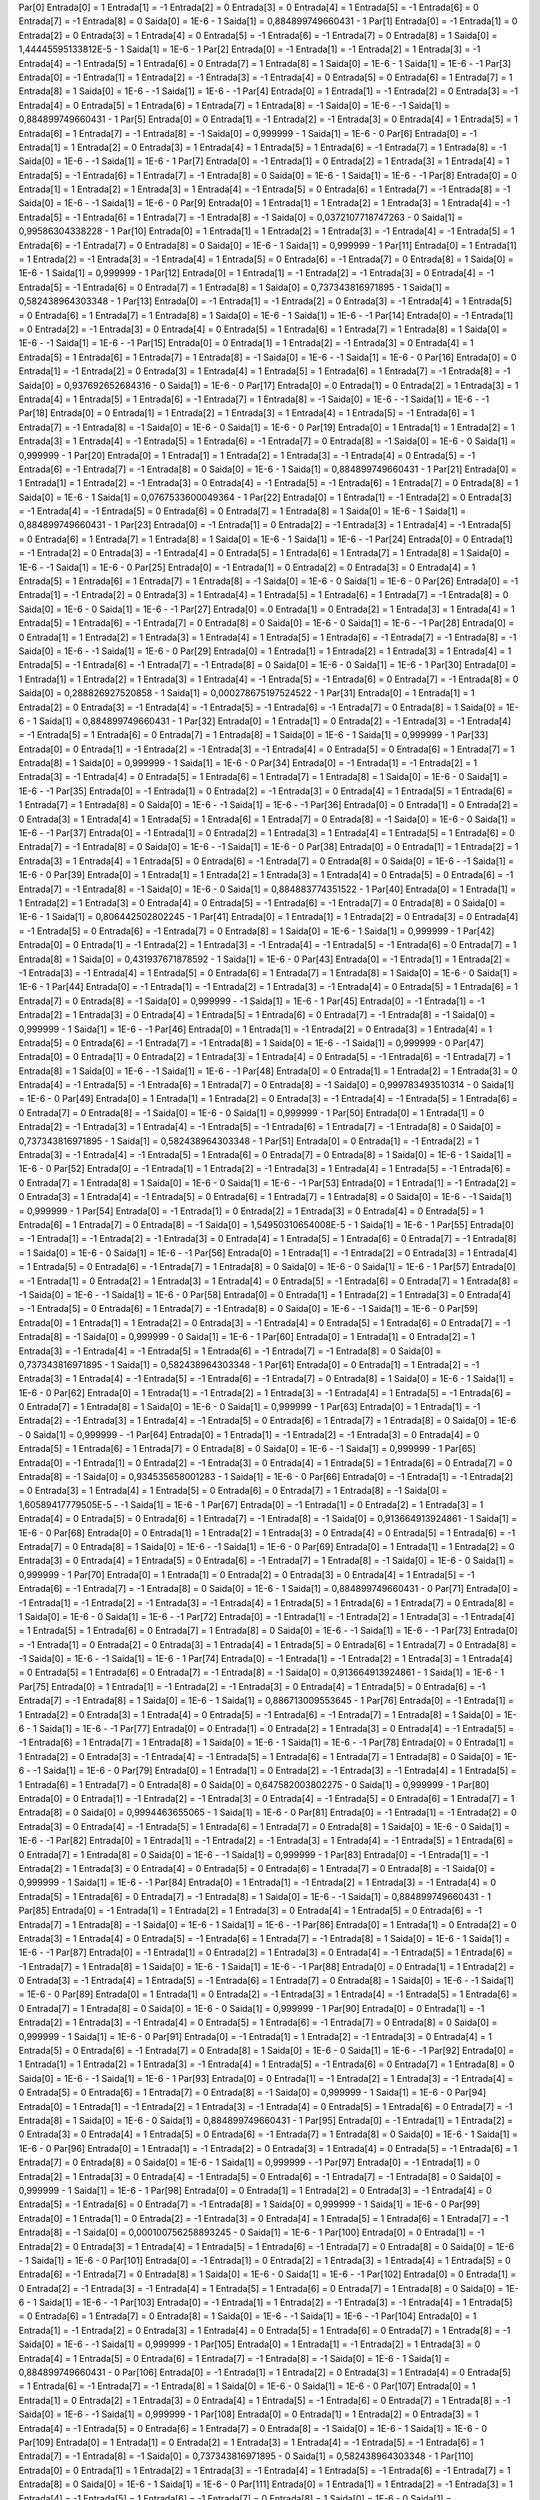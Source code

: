Par[0]
Entrada[0] = 1
Entrada[1] = -1
Entrada[2] = 0
Entrada[3] = 0
Entrada[4] = 1
Entrada[5] = -1
Entrada[6] = 0
Entrada[7] = -1
Entrada[8] = 0
Saida[0] = 1E-6 - 1
Saida[1] = 0,884899749660431 - 1
Par[1]
Entrada[0] = -1
Entrada[1] = 0
Entrada[2] = 0
Entrada[3] = 1
Entrada[4] = 0
Entrada[5] = -1
Entrada[6] = -1
Entrada[7] = 0
Entrada[8] = 1
Saida[0] = 1,44445595133812E-5 - 1
Saida[1] = 1E-6 - 1
Par[2]
Entrada[0] = -1
Entrada[1] = -1
Entrada[2] = 1
Entrada[3] = -1
Entrada[4] = -1
Entrada[5] = 1
Entrada[6] = 0
Entrada[7] = 1
Entrada[8] = 1
Saida[0] = 1E-6 - 1
Saida[1] = 1E-6 - -1
Par[3]
Entrada[0] = -1
Entrada[1] = 1
Entrada[2] = -1
Entrada[3] = -1
Entrada[4] = 0
Entrada[5] = 0
Entrada[6] = 1
Entrada[7] = 1
Entrada[8] = 1
Saida[0] = 1E-6 - -1
Saida[1] = 1E-6 - -1
Par[4]
Entrada[0] = 1
Entrada[1] = -1
Entrada[2] = 0
Entrada[3] = -1
Entrada[4] = 0
Entrada[5] = 1
Entrada[6] = 1
Entrada[7] = 1
Entrada[8] = -1
Saida[0] = 1E-6 - -1
Saida[1] = 0,884899749660431 - 1
Par[5]
Entrada[0] = 0
Entrada[1] = -1
Entrada[2] = -1
Entrada[3] = 0
Entrada[4] = 1
Entrada[5] = 1
Entrada[6] = 1
Entrada[7] = -1
Entrada[8] = -1
Saida[0] = 0,999999 - 1
Saida[1] = 1E-6 - 0
Par[6]
Entrada[0] = -1
Entrada[1] = 1
Entrada[2] = 0
Entrada[3] = 1
Entrada[4] = 1
Entrada[5] = 1
Entrada[6] = -1
Entrada[7] = 1
Entrada[8] = -1
Saida[0] = 1E-6 - -1
Saida[1] = 1E-6 - 1
Par[7]
Entrada[0] = -1
Entrada[1] = 0
Entrada[2] = 1
Entrada[3] = 1
Entrada[4] = 1
Entrada[5] = -1
Entrada[6] = 1
Entrada[7] = -1
Entrada[8] = 0
Saida[0] = 1E-6 - 1
Saida[1] = 1E-6 - -1
Par[8]
Entrada[0] = 0
Entrada[1] = 1
Entrada[2] = 1
Entrada[3] = 1
Entrada[4] = -1
Entrada[5] = 0
Entrada[6] = 1
Entrada[7] = -1
Entrada[8] = -1
Saida[0] = 1E-6 - -1
Saida[1] = 1E-6 - 0
Par[9]
Entrada[0] = 1
Entrada[1] = 1
Entrada[2] = 1
Entrada[3] = 1
Entrada[4] = -1
Entrada[5] = -1
Entrada[6] = 1
Entrada[7] = -1
Entrada[8] = -1
Saida[0] = 0,0372107718747263 - 0
Saida[1] = 0,99586304338228 - 1
Par[10]
Entrada[0] = 1
Entrada[1] = 1
Entrada[2] = 1
Entrada[3] = -1
Entrada[4] = -1
Entrada[5] = 1
Entrada[6] = -1
Entrada[7] = 0
Entrada[8] = 0
Saida[0] = 1E-6 - 1
Saida[1] = 0,999999 - 1
Par[11]
Entrada[0] = 1
Entrada[1] = 1
Entrada[2] = -1
Entrada[3] = -1
Entrada[4] = 1
Entrada[5] = 0
Entrada[6] = -1
Entrada[7] = 0
Entrada[8] = 1
Saida[0] = 1E-6 - 1
Saida[1] = 0,999999 - 1
Par[12]
Entrada[0] = 1
Entrada[1] = -1
Entrada[2] = -1
Entrada[3] = 0
Entrada[4] = -1
Entrada[5] = -1
Entrada[6] = 0
Entrada[7] = 1
Entrada[8] = 1
Saida[0] = 0,737343816971895 - 1
Saida[1] = 0,582438964303348 - 1
Par[13]
Entrada[0] = -1
Entrada[1] = -1
Entrada[2] = 0
Entrada[3] = -1
Entrada[4] = 1
Entrada[5] = 0
Entrada[6] = 1
Entrada[7] = 1
Entrada[8] = 1
Saida[0] = 1E-6 - 1
Saida[1] = 1E-6 - -1
Par[14]
Entrada[0] = -1
Entrada[1] = 0
Entrada[2] = -1
Entrada[3] = 0
Entrada[4] = 0
Entrada[5] = 1
Entrada[6] = 1
Entrada[7] = 1
Entrada[8] = 1
Saida[0] = 1E-6 - -1
Saida[1] = 1E-6 - -1
Par[15]
Entrada[0] = 0
Entrada[1] = 1
Entrada[2] = -1
Entrada[3] = 0
Entrada[4] = 1
Entrada[5] = 1
Entrada[6] = 1
Entrada[7] = 1
Entrada[8] = -1
Saida[0] = 1E-6 - -1
Saida[1] = 1E-6 - 0
Par[16]
Entrada[0] = 0
Entrada[1] = -1
Entrada[2] = 0
Entrada[3] = 1
Entrada[4] = 1
Entrada[5] = 1
Entrada[6] = 1
Entrada[7] = -1
Entrada[8] = -1
Saida[0] = 0,937692652684316 - 0
Saida[1] = 1E-6 - 0
Par[17]
Entrada[0] = 0
Entrada[1] = 0
Entrada[2] = 1
Entrada[3] = 1
Entrada[4] = 1
Entrada[5] = 1
Entrada[6] = -1
Entrada[7] = 1
Entrada[8] = -1
Saida[0] = 1E-6 - -1
Saida[1] = 1E-6 - -1
Par[18]
Entrada[0] = 0
Entrada[1] = 1
Entrada[2] = 1
Entrada[3] = 1
Entrada[4] = 1
Entrada[5] = -1
Entrada[6] = 1
Entrada[7] = -1
Entrada[8] = -1
Saida[0] = 1E-6 - 0
Saida[1] = 1E-6 - 0
Par[19]
Entrada[0] = 1
Entrada[1] = 1
Entrada[2] = 1
Entrada[3] = 1
Entrada[4] = -1
Entrada[5] = 1
Entrada[6] = -1
Entrada[7] = 0
Entrada[8] = -1
Saida[0] = 1E-6 - 0
Saida[1] = 0,999999 - 1
Par[20]
Entrada[0] = 1
Entrada[1] = 1
Entrada[2] = 1
Entrada[3] = -1
Entrada[4] = 0
Entrada[5] = -1
Entrada[6] = -1
Entrada[7] = -1
Entrada[8] = 0
Saida[0] = 1E-6 - 1
Saida[1] = 0,884899749660431 - 1
Par[21]
Entrada[0] = 1
Entrada[1] = 1
Entrada[2] = -1
Entrada[3] = 0
Entrada[4] = -1
Entrada[5] = -1
Entrada[6] = 1
Entrada[7] = 0
Entrada[8] = 1
Saida[0] = 1E-6 - 1
Saida[1] = 0,0767533600049364 - 1
Par[22]
Entrada[0] = 1
Entrada[1] = -1
Entrada[2] = 0
Entrada[3] = -1
Entrada[4] = -1
Entrada[5] = 0
Entrada[6] = 0
Entrada[7] = 1
Entrada[8] = 1
Saida[0] = 1E-6 - 1
Saida[1] = 0,884899749660431 - 1
Par[23]
Entrada[0] = -1
Entrada[1] = 0
Entrada[2] = -1
Entrada[3] = 1
Entrada[4] = -1
Entrada[5] = 0
Entrada[6] = 1
Entrada[7] = 1
Entrada[8] = 1
Saida[0] = 1E-6 - 1
Saida[1] = 1E-6 - -1
Par[24]
Entrada[0] = 0
Entrada[1] = -1
Entrada[2] = 0
Entrada[3] = -1
Entrada[4] = 0
Entrada[5] = 1
Entrada[6] = 1
Entrada[7] = 1
Entrada[8] = 1
Saida[0] = 1E-6 - -1
Saida[1] = 1E-6 - 0
Par[25]
Entrada[0] = -1
Entrada[1] = 0
Entrada[2] = 0
Entrada[3] = 0
Entrada[4] = 1
Entrada[5] = 1
Entrada[6] = 1
Entrada[7] = 1
Entrada[8] = -1
Saida[0] = 1E-6 - 0
Saida[1] = 1E-6 - 0
Par[26]
Entrada[0] = -1
Entrada[1] = -1
Entrada[2] = 0
Entrada[3] = 1
Entrada[4] = 1
Entrada[5] = 1
Entrada[6] = 1
Entrada[7] = -1
Entrada[8] = 0
Saida[0] = 1E-6 - 0
Saida[1] = 1E-6 - -1
Par[27]
Entrada[0] = 0
Entrada[1] = 0
Entrada[2] = 1
Entrada[3] = 1
Entrada[4] = 1
Entrada[5] = 1
Entrada[6] = -1
Entrada[7] = 0
Entrada[8] = 0
Saida[0] = 1E-6 - 0
Saida[1] = 1E-6 - -1
Par[28]
Entrada[0] = 0
Entrada[1] = 1
Entrada[2] = 1
Entrada[3] = 1
Entrada[4] = 1
Entrada[5] = 1
Entrada[6] = -1
Entrada[7] = -1
Entrada[8] = -1
Saida[0] = 1E-6 - -1
Saida[1] = 1E-6 - 0
Par[29]
Entrada[0] = 1
Entrada[1] = 1
Entrada[2] = 1
Entrada[3] = 1
Entrada[4] = 1
Entrada[5] = -1
Entrada[6] = -1
Entrada[7] = -1
Entrada[8] = 0
Saida[0] = 1E-6 - 0
Saida[1] = 1E-6 - 1
Par[30]
Entrada[0] = 1
Entrada[1] = 1
Entrada[2] = 1
Entrada[3] = 1
Entrada[4] = -1
Entrada[5] = -1
Entrada[6] = 0
Entrada[7] = -1
Entrada[8] = 0
Saida[0] = 0,288826927520858 - 1
Saida[1] = 0,000278675197524522 - 1
Par[31]
Entrada[0] = 1
Entrada[1] = 1
Entrada[2] = 0
Entrada[3] = -1
Entrada[4] = -1
Entrada[5] = -1
Entrada[6] = -1
Entrada[7] = 0
Entrada[8] = 1
Saida[0] = 1E-6 - 1
Saida[1] = 0,884899749660431 - 1
Par[32]
Entrada[0] = 1
Entrada[1] = 0
Entrada[2] = -1
Entrada[3] = -1
Entrada[4] = -1
Entrada[5] = 1
Entrada[6] = 0
Entrada[7] = 1
Entrada[8] = 1
Saida[0] = 1E-6 - 1
Saida[1] = 0,999999 - 1
Par[33]
Entrada[0] = 0
Entrada[1] = -1
Entrada[2] = -1
Entrada[3] = -1
Entrada[4] = 0
Entrada[5] = 0
Entrada[6] = 1
Entrada[7] = 1
Entrada[8] = 1
Saida[0] = 0,999999 - 1
Saida[1] = 1E-6 - 0
Par[34]
Entrada[0] = -1
Entrada[1] = -1
Entrada[2] = 1
Entrada[3] = -1
Entrada[4] = 0
Entrada[5] = 1
Entrada[6] = 1
Entrada[7] = 1
Entrada[8] = 1
Saida[0] = 1E-6 - 0
Saida[1] = 1E-6 - -1
Par[35]
Entrada[0] = -1
Entrada[1] = 0
Entrada[2] = -1
Entrada[3] = 0
Entrada[4] = 1
Entrada[5] = 1
Entrada[6] = 1
Entrada[7] = 1
Entrada[8] = 0
Saida[0] = 1E-6 - -1
Saida[1] = 1E-6 - -1
Par[36]
Entrada[0] = 0
Entrada[1] = 0
Entrada[2] = 0
Entrada[3] = 1
Entrada[4] = 1
Entrada[5] = 1
Entrada[6] = 1
Entrada[7] = 0
Entrada[8] = -1
Saida[0] = 1E-6 - 0
Saida[1] = 1E-6 - -1
Par[37]
Entrada[0] = -1
Entrada[1] = 0
Entrada[2] = 1
Entrada[3] = 1
Entrada[4] = 1
Entrada[5] = 1
Entrada[6] = 0
Entrada[7] = -1
Entrada[8] = 0
Saida[0] = 1E-6 - -1
Saida[1] = 1E-6 - 0
Par[38]
Entrada[0] = 0
Entrada[1] = 1
Entrada[2] = 1
Entrada[3] = 1
Entrada[4] = 1
Entrada[5] = 0
Entrada[6] = -1
Entrada[7] = 0
Entrada[8] = 0
Saida[0] = 1E-6 - -1
Saida[1] = 1E-6 - 0
Par[39]
Entrada[0] = 1
Entrada[1] = 1
Entrada[2] = 1
Entrada[3] = 1
Entrada[4] = 0
Entrada[5] = 0
Entrada[6] = -1
Entrada[7] = -1
Entrada[8] = -1
Saida[0] = 1E-6 - 0
Saida[1] = 0,884883774351522 - 1
Par[40]
Entrada[0] = 1
Entrada[1] = 1
Entrada[2] = 1
Entrada[3] = 0
Entrada[4] = 0
Entrada[5] = -1
Entrada[6] = -1
Entrada[7] = 0
Entrada[8] = 0
Saida[0] = 1E-6 - 1
Saida[1] = 0,806442502802245 - 1
Par[41]
Entrada[0] = 1
Entrada[1] = 1
Entrada[2] = 0
Entrada[3] = 0
Entrada[4] = -1
Entrada[5] = 0
Entrada[6] = -1
Entrada[7] = 0
Entrada[8] = 1
Saida[0] = 1E-6 - 1
Saida[1] = 0,999999 - 1
Par[42]
Entrada[0] = 0
Entrada[1] = -1
Entrada[2] = 1
Entrada[3] = -1
Entrada[4] = -1
Entrada[5] = -1
Entrada[6] = 0
Entrada[7] = 1
Entrada[8] = 1
Saida[0] = 0,431937671878592 - 1
Saida[1] = 1E-6 - 0
Par[43]
Entrada[0] = -1
Entrada[1] = 1
Entrada[2] = -1
Entrada[3] = -1
Entrada[4] = 1
Entrada[5] = 0
Entrada[6] = 1
Entrada[7] = 1
Entrada[8] = 1
Saida[0] = 1E-6 - 0
Saida[1] = 1E-6 - 1
Par[44]
Entrada[0] = -1
Entrada[1] = -1
Entrada[2] = 1
Entrada[3] = -1
Entrada[4] = 0
Entrada[5] = 1
Entrada[6] = 1
Entrada[7] = 0
Entrada[8] = -1
Saida[0] = 0,999999 - -1
Saida[1] = 1E-6 - 1
Par[45]
Entrada[0] = -1
Entrada[1] = -1
Entrada[2] = 1
Entrada[3] = 0
Entrada[4] = 1
Entrada[5] = 1
Entrada[6] = 0
Entrada[7] = -1
Entrada[8] = -1
Saida[0] = 0,999999 - 1
Saida[1] = 1E-6 - -1
Par[46]
Entrada[0] = 1
Entrada[1] = -1
Entrada[2] = 0
Entrada[3] = 1
Entrada[4] = 1
Entrada[5] = 0
Entrada[6] = -1
Entrada[7] = -1
Entrada[8] = 1
Saida[0] = 1E-6 - -1
Saida[1] = 0,999999 - 0
Par[47]
Entrada[0] = 0
Entrada[1] = 0
Entrada[2] = 1
Entrada[3] = 1
Entrada[4] = 0
Entrada[5] = -1
Entrada[6] = -1
Entrada[7] = 1
Entrada[8] = 1
Saida[0] = 1E-6 - -1
Saida[1] = 1E-6 - -1
Par[48]
Entrada[0] = 0
Entrada[1] = 1
Entrada[2] = 1
Entrada[3] = 0
Entrada[4] = -1
Entrada[5] = -1
Entrada[6] = 1
Entrada[7] = 0
Entrada[8] = -1
Saida[0] = 0,999783493510314 - 0
Saida[1] = 1E-6 - 0
Par[49]
Entrada[0] = 1
Entrada[1] = 1
Entrada[2] = 0
Entrada[3] = -1
Entrada[4] = -1
Entrada[5] = 1
Entrada[6] = 0
Entrada[7] = 0
Entrada[8] = -1
Saida[0] = 1E-6 - 0
Saida[1] = 0,999999 - 1
Par[50]
Entrada[0] = 1
Entrada[1] = 0
Entrada[2] = -1
Entrada[3] = 1
Entrada[4] = -1
Entrada[5] = -1
Entrada[6] = 1
Entrada[7] = -1
Entrada[8] = 0
Saida[0] = 0,737343816971895 - 1
Saida[1] = 0,582438964303348 - 1
Par[51]
Entrada[0] = 0
Entrada[1] = -1
Entrada[2] = 1
Entrada[3] = -1
Entrada[4] = -1
Entrada[5] = 1
Entrada[6] = 0
Entrada[7] = 0
Entrada[8] = 1
Saida[0] = 1E-6 - 1
Saida[1] = 1E-6 - 0
Par[52]
Entrada[0] = -1
Entrada[1] = 1
Entrada[2] = -1
Entrada[3] = 1
Entrada[4] = 1
Entrada[5] = -1
Entrada[6] = 0
Entrada[7] = 1
Entrada[8] = 1
Saida[0] = 1E-6 - 0
Saida[1] = 1E-6 - -1
Par[53]
Entrada[0] = 1
Entrada[1] = -1
Entrada[2] = 0
Entrada[3] = 1
Entrada[4] = -1
Entrada[5] = 0
Entrada[6] = 1
Entrada[7] = 1
Entrada[8] = 0
Saida[0] = 1E-6 - -1
Saida[1] = 0,999999 - 1
Par[54]
Entrada[0] = -1
Entrada[1] = 0
Entrada[2] = 1
Entrada[3] = 0
Entrada[4] = 0
Entrada[5] = 1
Entrada[6] = 1
Entrada[7] = 0
Entrada[8] = -1
Saida[0] = 1,54950310654008E-5 - 1
Saida[1] = 1E-6 - 1
Par[55]
Entrada[0] = -1
Entrada[1] = -1
Entrada[2] = -1
Entrada[3] = 0
Entrada[4] = 1
Entrada[5] = 1
Entrada[6] = 0
Entrada[7] = -1
Entrada[8] = 1
Saida[0] = 1E-6 - 0
Saida[1] = 1E-6 - -1
Par[56]
Entrada[0] = 1
Entrada[1] = -1
Entrada[2] = 0
Entrada[3] = 1
Entrada[4] = 1
Entrada[5] = 0
Entrada[6] = -1
Entrada[7] = 1
Entrada[8] = 0
Saida[0] = 1E-6 - 0
Saida[1] = 1E-6 - 1
Par[57]
Entrada[0] = -1
Entrada[1] = 0
Entrada[2] = 1
Entrada[3] = 1
Entrada[4] = 0
Entrada[5] = -1
Entrada[6] = 0
Entrada[7] = 1
Entrada[8] = -1
Saida[0] = 1E-6 - -1
Saida[1] = 1E-6 - 0
Par[58]
Entrada[0] = 0
Entrada[1] = 1
Entrada[2] = 1
Entrada[3] = 0
Entrada[4] = -1
Entrada[5] = 0
Entrada[6] = 1
Entrada[7] = -1
Entrada[8] = 0
Saida[0] = 1E-6 - -1
Saida[1] = 1E-6 - 0
Par[59]
Entrada[0] = 1
Entrada[1] = 1
Entrada[2] = 0
Entrada[3] = -1
Entrada[4] = 0
Entrada[5] = 1
Entrada[6] = 0
Entrada[7] = -1
Entrada[8] = -1
Saida[0] = 0,999999 - 0
Saida[1] = 1E-6 - 1
Par[60]
Entrada[0] = 1
Entrada[1] = 0
Entrada[2] = 1
Entrada[3] = -1
Entrada[4] = -1
Entrada[5] = 1
Entrada[6] = -1
Entrada[7] = -1
Entrada[8] = 0
Saida[0] = 0,737343816971895 - 1
Saida[1] = 0,582438964303348 - 1
Par[61]
Entrada[0] = 0
Entrada[1] = 1
Entrada[2] = -1
Entrada[3] = 1
Entrada[4] = -1
Entrada[5] = -1
Entrada[6] = -1
Entrada[7] = 0
Entrada[8] = 1
Saida[0] = 1E-6 - 1
Saida[1] = 1E-6 - 0
Par[62]
Entrada[0] = 1
Entrada[1] = -1
Entrada[2] = 1
Entrada[3] = -1
Entrada[4] = 1
Entrada[5] = -1
Entrada[6] = 0
Entrada[7] = 1
Entrada[8] = 1
Saida[0] = 1E-6 - 0
Saida[1] = 0,999999 - 1
Par[63]
Entrada[0] = 1
Entrada[1] = -1
Entrada[2] = -1
Entrada[3] = 1
Entrada[4] = -1
Entrada[5] = 0
Entrada[6] = 1
Entrada[7] = 1
Entrada[8] = 0
Saida[0] = 1E-6 - 0
Saida[1] = 0,999999 - -1
Par[64]
Entrada[0] = 1
Entrada[1] = -1
Entrada[2] = -1
Entrada[3] = 0
Entrada[4] = 0
Entrada[5] = 1
Entrada[6] = 1
Entrada[7] = 0
Entrada[8] = 0
Saida[0] = 1E-6 - -1
Saida[1] = 0,999999 - 1
Par[65]
Entrada[0] = -1
Entrada[1] = 0
Entrada[2] = -1
Entrada[3] = 0
Entrada[4] = 1
Entrada[5] = 1
Entrada[6] = 0
Entrada[7] = 0
Entrada[8] = -1
Saida[0] = 0,934535658001283 - 1
Saida[1] = 1E-6 - 0
Par[66]
Entrada[0] = -1
Entrada[1] = -1
Entrada[2] = 0
Entrada[3] = 1
Entrada[4] = 1
Entrada[5] = 0
Entrada[6] = 0
Entrada[7] = 1
Entrada[8] = -1
Saida[0] = 1,60589417779505E-5 - -1
Saida[1] = 1E-6 - 1
Par[67]
Entrada[0] = -1
Entrada[1] = 0
Entrada[2] = 1
Entrada[3] = 1
Entrada[4] = 0
Entrada[5] = 0
Entrada[6] = 1
Entrada[7] = -1
Entrada[8] = -1
Saida[0] = 0,913664913924861 - 1
Saida[1] = 1E-6 - 0
Par[68]
Entrada[0] = 0
Entrada[1] = 1
Entrada[2] = 1
Entrada[3] = 0
Entrada[4] = 0
Entrada[5] = 1
Entrada[6] = -1
Entrada[7] = 0
Entrada[8] = 1
Saida[0] = 1E-6 - -1
Saida[1] = 1E-6 - 0
Par[69]
Entrada[0] = 1
Entrada[1] = 1
Entrada[2] = 0
Entrada[3] = 0
Entrada[4] = 1
Entrada[5] = 0
Entrada[6] = -1
Entrada[7] = 1
Entrada[8] = -1
Saida[0] = 1E-6 - 0
Saida[1] = 0,999999 - 1
Par[70]
Entrada[0] = 1
Entrada[1] = 0
Entrada[2] = 0
Entrada[3] = 0
Entrada[4] = 1
Entrada[5] = -1
Entrada[6] = -1
Entrada[7] = -1
Entrada[8] = 0
Saida[0] = 1E-6 - 1
Saida[1] = 0,884899749660431 - 0
Par[71]
Entrada[0] = -1
Entrada[1] = -1
Entrada[2] = -1
Entrada[3] = -1
Entrada[4] = 1
Entrada[5] = 1
Entrada[6] = 1
Entrada[7] = 0
Entrada[8] = 1
Saida[0] = 1E-6 - 0
Saida[1] = 1E-6 - -1
Par[72]
Entrada[0] = -1
Entrada[1] = -1
Entrada[2] = 1
Entrada[3] = -1
Entrada[4] = 1
Entrada[5] = 1
Entrada[6] = 0
Entrada[7] = 1
Entrada[8] = 0
Saida[0] = 1E-6 - -1
Saida[1] = 1E-6 - -1
Par[73]
Entrada[0] = -1
Entrada[1] = 0
Entrada[2] = 0
Entrada[3] = 1
Entrada[4] = 1
Entrada[5] = 0
Entrada[6] = 1
Entrada[7] = 0
Entrada[8] = -1
Saida[0] = 1E-6 - -1
Saida[1] = 1E-6 - 1
Par[74]
Entrada[0] = -1
Entrada[1] = -1
Entrada[2] = 1
Entrada[3] = 1
Entrada[4] = 0
Entrada[5] = 1
Entrada[6] = 0
Entrada[7] = -1
Entrada[8] = -1
Saida[0] = 0,913664913924861 - 1
Saida[1] = 1E-6 - 1
Par[75]
Entrada[0] = 1
Entrada[1] = -1
Entrada[2] = -1
Entrada[3] = 0
Entrada[4] = 1
Entrada[5] = 0
Entrada[6] = -1
Entrada[7] = -1
Entrada[8] = 1
Saida[0] = 1E-6 - 1
Saida[1] = 0,886713009553645 - 1
Par[76]
Entrada[0] = -1
Entrada[1] = 1
Entrada[2] = 0
Entrada[3] = 1
Entrada[4] = 0
Entrada[5] = -1
Entrada[6] = -1
Entrada[7] = 1
Entrada[8] = 1
Saida[0] = 1E-6 - 1
Saida[1] = 1E-6 - -1
Par[77]
Entrada[0] = 0
Entrada[1] = 0
Entrada[2] = 1
Entrada[3] = 0
Entrada[4] = -1
Entrada[5] = -1
Entrada[6] = 1
Entrada[7] = 1
Entrada[8] = 1
Saida[0] = 1E-6 - 1
Saida[1] = 1E-6 - -1
Par[78]
Entrada[0] = 0
Entrada[1] = 1
Entrada[2] = 0
Entrada[3] = -1
Entrada[4] = -1
Entrada[5] = 1
Entrada[6] = 1
Entrada[7] = 1
Entrada[8] = 0
Saida[0] = 1E-6 - -1
Saida[1] = 1E-6 - 0
Par[79]
Entrada[0] = 1
Entrada[1] = 0
Entrada[2] = -1
Entrada[3] = -1
Entrada[4] = 1
Entrada[5] = 1
Entrada[6] = 1
Entrada[7] = 0
Entrada[8] = 0
Saida[0] = 0,647582003802275 - 0
Saida[1] = 0,999999 - 1
Par[80]
Entrada[0] = 0
Entrada[1] = -1
Entrada[2] = -1
Entrada[3] = 0
Entrada[4] = -1
Entrada[5] = 0
Entrada[6] = 1
Entrada[7] = 1
Entrada[8] = 0
Saida[0] = 0,9994463655065 - 1
Saida[1] = 1E-6 - 0
Par[81]
Entrada[0] = -1
Entrada[1] = -1
Entrada[2] = 0
Entrada[3] = 0
Entrada[4] = -1
Entrada[5] = 1
Entrada[6] = 1
Entrada[7] = 0
Entrada[8] = 1
Saida[0] = 1E-6 - 0
Saida[1] = 1E-6 - -1
Par[82]
Entrada[0] = 1
Entrada[1] = -1
Entrada[2] = -1
Entrada[3] = 1
Entrada[4] = -1
Entrada[5] = 1
Entrada[6] = 0
Entrada[7] = 1
Entrada[8] = 0
Saida[0] = 1E-6 - -1
Saida[1] = 0,999999 - 1
Par[83]
Entrada[0] = -1
Entrada[1] = -1
Entrada[2] = 1
Entrada[3] = 0
Entrada[4] = 0
Entrada[5] = 0
Entrada[6] = 1
Entrada[7] = 0
Entrada[8] = -1
Saida[0] = 0,999999 - 1
Saida[1] = 1E-6 - -1
Par[84]
Entrada[0] = 1
Entrada[1] = -1
Entrada[2] = 1
Entrada[3] = -1
Entrada[4] = 0
Entrada[5] = 1
Entrada[6] = 0
Entrada[7] = -1
Entrada[8] = 1
Saida[0] = 1E-6 - -1
Saida[1] = 0,884899749660431 - 1
Par[85]
Entrada[0] = -1
Entrada[1] = 1
Entrada[2] = 1
Entrada[3] = 0
Entrada[4] = 1
Entrada[5] = 0
Entrada[6] = -1
Entrada[7] = 1
Entrada[8] = -1
Saida[0] = 1E-6 - 1
Saida[1] = 1E-6 - -1
Par[86]
Entrada[0] = 1
Entrada[1] = 0
Entrada[2] = 0
Entrada[3] = 1
Entrada[4] = 0
Entrada[5] = -1
Entrada[6] = 1
Entrada[7] = -1
Entrada[8] = 1
Saida[0] = 1E-6 - 1
Saida[1] = 1E-6 - -1
Par[87]
Entrada[0] = -1
Entrada[1] = 0
Entrada[2] = 1
Entrada[3] = 0
Entrada[4] = -1
Entrada[5] = 1
Entrada[6] = -1
Entrada[7] = 1
Entrada[8] = 1
Saida[0] = 1E-6 - 1
Saida[1] = 1E-6 - -1
Par[88]
Entrada[0] = 0
Entrada[1] = 1
Entrada[2] = 0
Entrada[3] = -1
Entrada[4] = 1
Entrada[5] = -1
Entrada[6] = 1
Entrada[7] = 0
Entrada[8] = 1
Saida[0] = 1E-6 - -1
Saida[1] = 1E-6 - 0
Par[89]
Entrada[0] = 1
Entrada[1] = 0
Entrada[2] = -1
Entrada[3] = 1
Entrada[4] = -1
Entrada[5] = 1
Entrada[6] = 0
Entrada[7] = 1
Entrada[8] = 0
Saida[0] = 1E-6 - 0
Saida[1] = 0,999999 - 1
Par[90]
Entrada[0] = 0
Entrada[1] = -1
Entrada[2] = 1
Entrada[3] = -1
Entrada[4] = 0
Entrada[5] = 1
Entrada[6] = -1
Entrada[7] = 0
Entrada[8] = 0
Saida[0] = 0,999999 - 1
Saida[1] = 1E-6 - 0
Par[91]
Entrada[0] = -1
Entrada[1] = 1
Entrada[2] = -1
Entrada[3] = 0
Entrada[4] = 1
Entrada[5] = 0
Entrada[6] = -1
Entrada[7] = 0
Entrada[8] = 1
Saida[0] = 1E-6 - 0
Saida[1] = 1E-6 - -1
Par[92]
Entrada[0] = 1
Entrada[1] = 1
Entrada[2] = 1
Entrada[3] = -1
Entrada[4] = 1
Entrada[5] = -1
Entrada[6] = 0
Entrada[7] = 1
Entrada[8] = 0
Saida[0] = 1E-6 - -1
Saida[1] = 1E-6 - 1
Par[93]
Entrada[0] = 0
Entrada[1] = -1
Entrada[2] = 1
Entrada[3] = -1
Entrada[4] = 0
Entrada[5] = 0
Entrada[6] = 1
Entrada[7] = 0
Entrada[8] = -1
Saida[0] = 0,999999 - 1
Saida[1] = 1E-6 - 0
Par[94]
Entrada[0] = 1
Entrada[1] = -1
Entrada[2] = 1
Entrada[3] = -1
Entrada[4] = 0
Entrada[5] = 1
Entrada[6] = 0
Entrada[7] = -1
Entrada[8] = 1
Saida[0] = 1E-6 - 0
Saida[1] = 0,884899749660431 - 1
Par[95]
Entrada[0] = -1
Entrada[1] = 1
Entrada[2] = 0
Entrada[3] = 0
Entrada[4] = 1
Entrada[5] = 0
Entrada[6] = -1
Entrada[7] = 1
Entrada[8] = 0
Saida[0] = 1E-6 - 1
Saida[1] = 1E-6 - 0
Par[96]
Entrada[0] = 1
Entrada[1] = -1
Entrada[2] = 0
Entrada[3] = 1
Entrada[4] = 0
Entrada[5] = -1
Entrada[6] = 1
Entrada[7] = 0
Entrada[8] = 0
Saida[0] = 1E-6 - 1
Saida[1] = 0,999999 - -1
Par[97]
Entrada[0] = -1
Entrada[1] = 0
Entrada[2] = 1
Entrada[3] = 0
Entrada[4] = -1
Entrada[5] = 0
Entrada[6] = -1
Entrada[7] = -1
Entrada[8] = 0
Saida[0] = 0,999999 - 1
Saida[1] = 1E-6 - 1
Par[98]
Entrada[0] = 0
Entrada[1] = 1
Entrada[2] = 0
Entrada[3] = -1
Entrada[4] = 0
Entrada[5] = -1
Entrada[6] = 0
Entrada[7] = -1
Entrada[8] = 1
Saida[0] = 0,999999 - 1
Saida[1] = 1E-6 - 0
Par[99]
Entrada[0] = 1
Entrada[1] = 0
Entrada[2] = -1
Entrada[3] = 0
Entrada[4] = 1
Entrada[5] = 1
Entrada[6] = 1
Entrada[7] = -1
Entrada[8] = -1
Saida[0] = 0,000100756258893245 - 0
Saida[1] = 1E-6 - 1
Par[100]
Entrada[0] = 0
Entrada[1] = -1
Entrada[2] = 0
Entrada[3] = 1
Entrada[4] = 1
Entrada[5] = 1
Entrada[6] = -1
Entrada[7] = 0
Entrada[8] = 0
Saida[0] = 1E-6 - 1
Saida[1] = 1E-6 - 0
Par[101]
Entrada[0] = -1
Entrada[1] = 0
Entrada[2] = 1
Entrada[3] = 1
Entrada[4] = 1
Entrada[5] = 0
Entrada[6] = -1
Entrada[7] = 0
Entrada[8] = 1
Saida[0] = 1E-6 - 0
Saida[1] = 1E-6 - -1
Par[102]
Entrada[0] = 0
Entrada[1] = 0
Entrada[2] = -1
Entrada[3] = -1
Entrada[4] = 1
Entrada[5] = 1
Entrada[6] = 0
Entrada[7] = 1
Entrada[8] = 0
Saida[0] = 1E-6 - 1
Saida[1] = 1E-6 - -1
Par[103]
Entrada[0] = -1
Entrada[1] = 1
Entrada[2] = -1
Entrada[3] = -1
Entrada[4] = 1
Entrada[5] = 0
Entrada[6] = 1
Entrada[7] = 0
Entrada[8] = 1
Saida[0] = 1E-6 - -1
Saida[1] = 1E-6 - -1
Par[104]
Entrada[0] = 1
Entrada[1] = -1
Entrada[2] = 0
Entrada[3] = 1
Entrada[4] = 0
Entrada[5] = 1
Entrada[6] = 0
Entrada[7] = 1
Entrada[8] = -1
Saida[0] = 1E-6 - -1
Saida[1] = 0,999999 - 1
Par[105]
Entrada[0] = 1
Entrada[1] = -1
Entrada[2] = 1
Entrada[3] = 0
Entrada[4] = 1
Entrada[5] = 0
Entrada[6] = 1
Entrada[7] = -1
Entrada[8] = -1
Saida[0] = 1E-6 - 1
Saida[1] = 0,884899749660431 - 0
Par[106]
Entrada[0] = -1
Entrada[1] = 1
Entrada[2] = 0
Entrada[3] = 1
Entrada[4] = 0
Entrada[5] = 1
Entrada[6] = -1
Entrada[7] = -1
Entrada[8] = 1
Saida[0] = 1E-6 - 0
Saida[1] = 1E-6 - 0
Par[107]
Entrada[0] = 1
Entrada[1] = 0
Entrada[2] = 1
Entrada[3] = 0
Entrada[4] = 1
Entrada[5] = -1
Entrada[6] = 0
Entrada[7] = 1
Entrada[8] = -1
Saida[0] = 1E-6 - -1
Saida[1] = 0,999999 - 1
Par[108]
Entrada[0] = 0
Entrada[1] = 1
Entrada[2] = 0
Entrada[3] = 1
Entrada[4] = -1
Entrada[5] = 0
Entrada[6] = 1
Entrada[7] = 0
Entrada[8] = -1
Saida[0] = 1E-6 - 1
Saida[1] = 1E-6 - 0
Par[109]
Entrada[0] = 1
Entrada[1] = 0
Entrada[2] = 1
Entrada[3] = 1
Entrada[4] = -1
Entrada[5] = -1
Entrada[6] = 1
Entrada[7] = -1
Entrada[8] = -1
Saida[0] = 0,737343816971895 - 0
Saida[1] = 0,582438964303348 - 1
Par[110]
Entrada[0] = 0
Entrada[1] = 1
Entrada[2] = 1
Entrada[3] = -1
Entrada[4] = 1
Entrada[5] = -1
Entrada[6] = -1
Entrada[7] = 1
Entrada[8] = 0
Saida[0] = 1E-6 - 1
Saida[1] = 1E-6 - 0
Par[111]
Entrada[0] = 1
Entrada[1] = 1
Entrada[2] = -1
Entrada[3] = 1
Entrada[4] = -1
Entrada[5] = 1
Entrada[6] = -1
Entrada[7] = 0
Entrada[8] = 1
Saida[0] = 1E-6 - 0
Saida[1] = 0,999984499135358 - 1
Par[112]
Entrada[0] = 0
Entrada[1] = -1
Entrada[2] = 1
Entrada[3] = -1
Entrada[4] = -1
Entrada[5] = 1
Entrada[6] = 0
Entrada[7] = 1
Entrada[8] = 0
Saida[0] = 0,999999 - 1
Saida[1] = 1E-6 - 0
Par[113]
Entrada[0] = -1
Entrada[1] = 1
Entrada[2] = -1
Entrada[3] = 0
Entrada[4] = 1
Entrada[5] = 0
Entrada[6] = 1
Entrada[7] = 0
Entrada[8] = 1
Saida[0] = 1E-6 - 0
Saida[1] = 1E-6 - -1
Par[114]
Entrada[0] = 1
Entrada[1] = 0
Entrada[2] = -1
Entrada[3] = 1
Entrada[4] = 0
Entrada[5] = 1
Entrada[6] = 0
Entrada[7] = 1
Entrada[8] = 0
Saida[0] = 1E-6 - 0
Saida[1] = 0,999999 - 1
Par[115]
Entrada[0] = -1
Entrada[1] = -1
Entrada[2] = 1
Entrada[3] = 0
Entrada[4] = 1
Entrada[5] = 0
Entrada[6] = 0
Entrada[7] = -1
Entrada[8] = -1
Saida[0] = 0,999999 - -1
Saida[1] = 1E-6 - 0
Par[116]
Entrada[0] = 1
Entrada[1] = 1
Entrada[2] = 0
Entrada[3] = 1
Entrada[4] = 0
Entrada[5] = 0
Entrada[6] = -1
Entrada[7] = -1
Entrada[8] = 0
Saida[0] = 1E-6 - -1
Saida[1] = 0,999999 - 1
Par[117]
Entrada[0] = 1
Entrada[1] = 0
Entrada[2] = 1
Entrada[3] = 0
Entrada[4] = 0
Entrada[5] = -1
Entrada[6] = 1
Entrada[7] = 1
Entrada[8] = 1
Saida[0] = 1E-6 - -1
Saida[1] = 0,776398000778345 - -1
Par[118]
Entrada[0] = 0
Entrada[1] = 1
Entrada[2] = 0
Entrada[3] = 0
Entrada[4] = -1
Entrada[5] = 1
Entrada[6] = 1
Entrada[7] = 1
Entrada[8] = -1
Saida[0] = 1E-6 - 0
Saida[1] = 1E-6 - 0
Par[119]
Entrada[0] = 1
Entrada[1] = 0
Entrada[2] = 0
Entrada[3] = -1
Entrada[4] = 1
Entrada[5] = 1
Entrada[6] = 1
Entrada[7] = 0
Entrada[8] = -1
Saida[0] = 0,999999 - 0
Saida[1] = 1E-6 - 1
Par[120]
Entrada[0] = 0
Entrada[1] = 0
Entrada[2] = -1
Entrada[3] = 0
Entrada[4] = -1
Entrada[5] = -1
Entrada[6] = 1
Entrada[7] = 1
Entrada[8] = 0
Saida[0] = 0,999999 - 1
Saida[1] = 1E-6 - 0
Par[121]
Entrada[0] = 0
Entrada[1] = 1
Entrada[2] = -1
Entrada[3] = -1
Entrada[4] = 1
Entrada[5] = -1
Entrada[6] = 0
Entrada[7] = 0
Entrada[8] = 1
Saida[0] = 0,999999 - 0
Saida[1] = 1E-6 - 0
Par[122]
Entrada[0] = 1
Entrada[1] = -1
Entrada[2] = -1
Entrada[3] = 1
Entrada[4] = 0
Entrada[5] = -1
Entrada[6] = 0
Entrada[7] = 1
Entrada[8] = 0
Saida[0] = 1E-6 - 0
Saida[1] = 0,999999 - 1
Par[123]
Entrada[0] = -1
Entrada[1] = 1
Entrada[2] = -1
Entrada[3] = 1
Entrada[4] = -1
Entrada[5] = 0
Entrada[6] = 1
Entrada[7] = 0
Entrada[8] = 0
Saida[0] = 1,60589417779505E-5 - 1
Saida[1] = 1E-6 - -1
Par[124]
Entrada[0] = 1
Entrada[1] = -1
Entrada[2] = 1
Entrada[3] = 0
Entrada[4] = 0
Entrada[5] = 1
Entrada[6] = 0
Entrada[7] = 0
Entrada[8] = 1
Saida[0] = 1E-6 - -1
Saida[1] = 0,999999 - 1
Par[125]
Entrada[0] = 0
Entrada[1] = 1
Entrada[2] = -1
Entrada[3] = 0
Entrada[4] = 1
Entrada[5] = 0
Entrada[6] = 0
Entrada[7] = 1
Entrada[8] = -1
Saida[0] = 1E-6 - 0
Saida[1] = 1E-6 - 1
Par[126]
Entrada[0] = -1
Entrada[1] = -1
Entrada[2] = 0
Entrada[3] = 1
Entrada[4] = 0
Entrada[5] = 0
Entrada[6] = 1
Entrada[7] = 0
Entrada[8] = -1
Saida[0] = 6,16538307013367E-5 - 1
Saida[1] = 1E-6 - -1
Par[127]
Entrada[0] = -1
Entrada[1] = 0
Entrada[2] = 1
Entrada[3] = 0
Entrada[4] = 0
Entrada[5] = 1
Entrada[6] = 0
Entrada[7] = 1
Entrada[8] = -1
Saida[0] = 1,60589417779505E-5 - 1
Saida[1] = 1E-6 - -1
Par[128]
Entrada[0] = 0
Entrada[1] = 1
Entrada[2] = -1
Entrada[3] = -1
Entrada[4] = 1
Entrada[5] = 1
Entrada[6] = -1
Entrada[7] = -1
Entrada[8] = -1
Saida[0] = 0,999999 - 1
Saida[1] = 1E-6 - 0
Par[129]
Entrada[0] = 1
Entrada[1] = -1
Entrada[2] = -1
Entrada[3] = 1
Entrada[4] = 1
Entrada[5] = 1
Entrada[6] = -1
Entrada[7] = -1
Entrada[8] = -1
Saida[0] = 0,999999 - 0
Saida[1] = 0,999999 - 1
Par[130]
Entrada[0] = -1
Entrada[1] = -1
Entrada[2] = 1
Entrada[3] = 1
Entrada[4] = 1
Entrada[5] = -1
Entrada[6] = -1
Entrada[7] = 1
Entrada[8] = 0
Saida[0] = 1E-6 - 1
Saida[1] = 1E-6 - -1
Par[131]
Entrada[0] = 1
Entrada[1] = -1
Entrada[2] = -1
Entrada[3] = -1
Entrada[4] = 1
Entrada[5] = 1
Entrada[6] = -1
Entrada[7] = 0
Entrada[8] = 1
Saida[0] = 0,999999 - -1
Saida[1] = 0,999999 - 1
Par[132]
Entrada[0] = -1
Entrada[1] = -1
Entrada[2] = 1
Entrada[3] = -1
Entrada[4] = 1
Entrada[5] = -1
Entrada[6] = 0
Entrada[7] = 1
Entrada[8] = -1
Saida[0] = 0,999999 - 1
Saida[1] = 1E-6 - -1
Par[133]
Entrada[0] = -1
Entrada[1] = 1
Entrada[2] = 1
Entrada[3] = 1
Entrada[4] = -1
Entrada[5] = 0
Entrada[6] = 1
Entrada[7] = -1
Entrada[8] = 1
Saida[0] = 1E-6 - -1
Saida[1] = 1E-6 - 1
Par[134]
Entrada[0] = -1
Entrada[1] = -1
Entrada[2] = 1
Entrada[3] = -1
Entrada[4] = 0
Entrada[5] = 1
Entrada[6] = -1
Entrada[7] = 1
Entrada[8] = -1
Saida[0] = 0,999999 - 1
Saida[1] = 1E-6 - 1
Par[135]
Entrada[0] = -1
Entrada[1] = -1
Entrada[2] = -1
Entrada[3] = 0
Entrada[4] = 1
Entrada[5] = -1
Entrada[6] = 1
Entrada[7] = 1
Entrada[8] = 1
Saida[0] = 1E-6 - -1
Saida[1] = 1E-6 - -1
Par[136]
Entrada[0] = -1
Entrada[1] = -1
Entrada[2] = 0
Entrada[3] = 1
Entrada[4] = 1
Entrada[5] = -1
Entrada[6] = -1
Entrada[7] = -1
Entrada[8] = -1
Saida[0] = 0,999999 - 1
Saida[1] = 1E-6 - 1
Par[137]
Entrada[0] = 1
Entrada[1] = 0
Entrada[2] = 1
Entrada[3] = 1
Entrada[4] = -1
Entrada[5] = -1
Entrada[6] = -1
Entrada[7] = 1
Entrada[8] = 1
Saida[0] = 1E-6 - -1
Saida[1] = 1E-6 - 1
Par[138]
Entrada[0] = 0
Entrada[1] = 1
Entrada[2] = 1
Entrada[3] = -1
Entrada[4] = -1
Entrada[5] = -1
Entrada[6] = 1
Entrada[7] = 1
Entrada[8] = 1
Saida[0] = 1E-6 - -1
Saida[1] = 1E-6 - 0
Par[139]
Entrada[0] = 1
Entrada[1] = 1
Entrada[2] = -1
Entrada[3] = 1
Entrada[4] = -1
Entrada[5] = -1
Entrada[6] = 1
Entrada[7] = -1
Entrada[8] = 1
Saida[0] = 1E-6 - 0
Saida[1] = 0,999999 - 1
Par[140]
Entrada[0] = 1
Entrada[1] = -1
Entrada[2] = 1
Entrada[3] = -1
Entrada[4] = 1
Entrada[5] = -1
Entrada[6] = -1
Entrada[7] = 1
Entrada[8] = 0
Saida[0] = 1E-6 - 1
Saida[1] = 0,884899749660431 - 1
Par[141]
Entrada[0] = -1
Entrada[1] = 1
Entrada[2] = 1
Entrada[3] = -1
Entrada[4] = -1
Entrada[5] = -1
Entrada[6] = 1
Entrada[7] = 0
Entrada[8] = 1
Saida[0] = 1E-6 - 1
Saida[1] = 1E-6 - 1
Par[142]
Entrada[0] = -1
Entrada[1] = -1
Entrada[2] = -1
Entrada[3] = 1
Entrada[4] = 1
Entrada[5] = -1
Entrada[6] = 0
Entrada[7] = 1
Entrada[8] = 0
Saida[0] = 1,617610187796E-5 - 0
Saida[1] = 1E-6 - 0